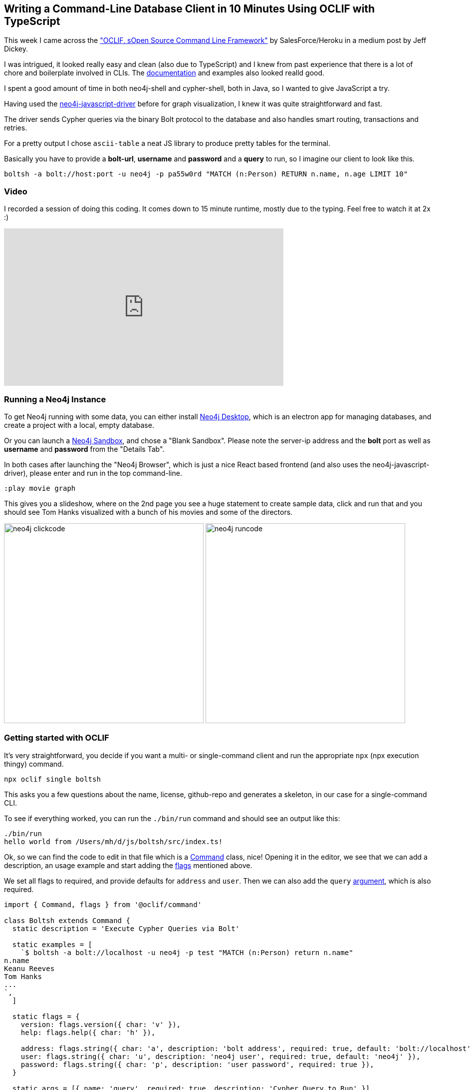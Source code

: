 == Writing a Command-Line Database Client in 10 Minutes Using OCLIF with TypeScript

This week I came across the https://engineering.salesforce.com/open-sourcing-oclif-the-cli-framework-that-powers-our-clis-21fbda99d33a["OCLIF, sOpen Source Command Line Framework"^] by SalesForce/Heroku in a medium post by Jeff Dickey.

I was intrigued, it looked really easy and clean (also due to TypeScript) and I knew from past experience that there is a lot of chore and boilerplate involved in CLIs.
The https://oclif.io/docs/[documentation^] and examples also looked realld good.

I spent a good amount of time in both neo4j-shell and cypher-shell, both in Java, so I wanted to give JavaScript a try.

Having used the https://github.com/neo4j/neo4j-javscript-driver[neo4j-javascript-driver^] before for graph visualization, I knew it was quite straightforward and fast.

The driver sends Cypher queries via the binary Bolt protocol to the database and also handles smart routing, transactions and retries.

For a pretty output I chose `ascii-table` a neat JS library to produce pretty tables for the terminal.

Basically you have to provide a *bolt-url*, *username* and *password* and a *query* to run, so I imagine our client to look like this.

----
boltsh -a bolt://host:port -u neo4j -p pa55w0rd "MATCH (n:Person) RETURN n.name, n.age LIMIT 10"
----

=== Video

I recorded a session of doing this coding. 
It comes down to 15 minute runtime, mostly due to the typing.
Feel free to watch it at 2x :)

++++
<iframe width="560" height="315" src="https://www.youtube.com/embed/H3Hq7pncPS4" frameborder="0" allow="autoplay; encrypted-media" allowfullscreen></iframe>
++++

=== Running a Neo4j Instance

To get Neo4j running with some data, you can either install https://neo4j.com/download[Neo4j Desktop^], which is an electron app for managing databases, and create a project with a local, empty database.

Or you can launch a https://neo4j.com/sandbox[Neo4j Sandbox^], and chose a "Blank Sandbox".
Please note the server-ip address and the *bolt* port as well as *username* and *password* from the "Details Tab".

In both cases after launching the "Neo4j Browser", which is just a nice React based frontend (and also uses the neo4j-javascript-driver), please enter and run in the top command-line.

----
:play movie graph
----

This gives you a slideshow, where on the 2nd page you see a huge statement to create sample data, click and run that and you should see Tom Hanks visualized with a bunch of his movies and some of the directors.

image:http://guides.grails.org/neo4j-movies/img/neo4j-clickcode.png[width=400]
image:http://guides.grails.org/neo4j-movies/img/neo4j-runcode.png[width=400]

=== Getting started with OCLIF

It's very straightforward, you decide if you want a multi- or single-command client and run the appropriate `npx` (npx execution thingy) command.

----
npx oclif single boltsh
----

////
----
? npm package name boltsh
? command bin name the CLI will export boltsh
? description Cypher Bolt Shell
? author Michael Hunger @jexp
? version 0.0.0
? license MIT
? node version supported >=8.0.0
? github owner of repository (https://github.com/OWNER/repo) jexp
? github name of repository (https://github.com/owner/REPO) boltsh
? optional components to include yarn (npm alternative), mocha (testing framework), typescript (static typing for javascript), tslint (static analysis tool for typescript)
----
////

This asks you a few questions about the name, license, github-repo and generates a skeleton, in our case for a single-command CLI.

To see if everything worked, you can run the `./bin/run` command and should see an output like this:

----
./bin/run
hello world from /Users/mh/d/js/boltsh/src/index.ts!
----

Ok, so we can find the code to edit in that file which is a https://oclif.io/docs/commands.html[Command^] class, nice!
Opening it in the editor, we see that we can add a description, an usage example and start adding the https://oclif.io/docs/flags.html[flags^] mentioned above.

We set all flags to required, and provide defaults for `address` and `user`.
Then we can also add the `query` https://oclif.io/docs/flags.html[argument^], which is also required.

[source]
----
import { Command, flags } from '@oclif/command'

class Boltsh extends Command {
  static description = 'Execute Cypher Queries via Bolt'

  static examples = [
    `$ boltsh -a bolt://localhost -u neo4j -p test "MATCH (n:Person) return n.name"
n.name
Keanu Reeves
Tom Hanks
...
`,
  ]

  static flags = {
    version: flags.version({ char: 'v' }),
    help: flags.help({ char: 'h' }),

    address: flags.string({ char: 'a', description: 'bolt address', required: true, default: 'bolt://localhost' }),
    user: flags.string({ char: 'u', description: 'neo4j user', required: true, default: 'neo4j' }),
    password: flags.string({ char: 'p', description: 'user password', required: true }),
  }

  static args = [{ name: 'query', required: true, description: 'Cypher Query to Run' }]

  async run() {
    const { args, flags } = this.parse(Boltsh)

    this.log(`boltsh: ${flags.address} ${flags.user} ${args.query} from ${__filename}!`)
  }
}

export = Boltsh
----

So we can output our inputs and give it a go.
As a nice side-effect, the `run` command also runs the TypeScript compiler, so we don't have to do that manually.

----
./bin/run -p test "MATCH (n:Person) RETURN n.name"
boltsh: bolt://localhost neo4j MATCH (n:Person) RETURN n.name from /Users/mh/d/js/boltsh/src/index.ts!
----

Cool, now we can add the neo4j-driver and send our query to the server:

----
yarn add neo4j-driver
----

.Add imports on top
[source]
----
import * as neo4j from 'neo4j-driver'
----

You'll find the details of the https://neo4j.com/docs/api/javascript-driver/current/[Neo4j Driver API here^].

1. We'll create a driver with our address, user and password, and acquire as session, which we use to run the query.
2. Get the results and output the record-keys of the first row as headers and the values of all records as rows, all tab-separated.
3. At the bottom we also output the total number of rows and the time taken from the result-summary.

(Note that the Neo4j driver uses it's own Number type for Numbers as Javascript can't express 64 bit numbers.)

[source]
----
async run() {
  const { args, flags } = this.parse(Boltsh)

  const driver = neo4j.v1.driver(flags.address, neo4j.v1.auth.basic(flags.user, flags.password))
  const session = driver.session()
  const result = await session.run(args.query)
  session.close()
  driver.close()
  const records = result.records;
  if (records.length > 0) {
    // header
    this.log(records[0].keys.join("\t"))
    // rows
    records.forEach(r => this.log(r.keys.map(k => r.get(k)).join("\t")))
  
    this.log(`Returned ${records.length} row(s) in ${result.summary.resultAvailableAfter.toNumber() + result.summary.resultConsumedAfter.toNumber()} ms.`)
  } else {
    this.log('No Results.')
  }
}
----

If we run our test again, it "just works". Cool!

----
./bin/run -p test "MATCH (n:Person) RETURN n.name limit 2"

n.name
Keanu Reeves
Carrie-Anne Moss
Returned 2 row(s) in 3 ms.
----

Now we can make it pretty with https://github.com/sorensen/ascii-table[`ascii-table`^]

----
yarn add ascii-table
----

As ascii-table doesn't come with typescript definition, the compiler would error, that's why we have to declare the module in a separate file:

.src/ambient.d.ts
----
declare module 'ascii-table';
----

Again, add the imports, this time we add a non-required flag `-t` that switches on table mode.

[source]
----
import * as AsciiTable from 'ascii-table'
----

Then we construct and output the `AsciiTable` instance instead of plain text when that flag is set.

[source]
----
static flags = {
  // ...
  table: flags.boolean({ char: 't', description: 'Table Format' })
}

async run() {
  const { args, flags } = this.parse(Boltsh)

  const driver = neo4j.v1.driver(flags.address, neo4j.v1.auth.basic(flags.user, flags.password))
  const session = driver.session()
  const result = await session.run(args.query)
  session.close()
  driver.close()
  const records = result.records;
  if (records.length > 0) {
    // extract data to be rendered
    const data = { heading: records[0].keys, rows: records.map(r => r.keys.map(k => r.get(k))) }
    if (flags.table) {
      const table = AsciiTable.factory(data)
      this.log(table.toString())
    } else {
      this.log(data.heading.join("\t"))
      data.rows.forEach(r => this.log(r.join("\t")))
    }
    this.log(`Returned ${records.length} row(s) in ${result.summary.resultAvailableAfter.toNumber() + result.summary.resultConsumedAfter.toNumber()} ms.`)
  } else {
    this.log('No Results.')
  }
}
----

So let's give this a try and see what our table looks like:

----
./bin/run -p test -t "MATCH (n:Person) RETURN n.name limit 10"
.--------------------.
|       n.name       |
|--------------------|
| Keanu Reeves       |
| Carrie-Anne Moss   |
| Laurence Fishburne |
| Hugo Weaving       |
| Lilly Wachowski    |
| Lana Wachowski     |
| Joel Silver        |
| Emil Eifrem        |
| Charlize Theron    |
| Al Pacino          |
'--------------------'
Returned 10 row(s) in 25 ms.
----

Also a more complex query looks good:

.Find people return their name and birth-year and 3 of their movie titles.
----
./bin/run -p test -t "MATCH (n:Person)-->(m:Movie) RETURN n.name, n.born, collect(m.title)[0..3] as movies limit 10"
.-------------------------------------------------------------------------------------.
|       n.name       | n.born |                        movies                         |
|--------------------|--------|-------------------------------------------------------|
| Diane Keaton       | 1946   | Something's Gotta Give                                |
| Christina Ricci    | 1980   | Speed Racer                                           |
| Robert Zemeckis    | 1951   | Cast Away,The Polar Express                           |
| Renee Zellweger    | 1969   | Jerry Maguire                                         |
| Brooke Langton     | 1970   | The Replacements                                      |
| Kiefer Sutherland  | 1966   | A Few Good Men,Stand By Me                            |
| Greg Kinnear       | 1963   | As Good as It Gets,You've Got Mail                    |
| Ed Harris          | 1950   | Apollo 13                                             |
| Bruno Kirby        | 1949   | When Harry Met Sally                                  |
| Laurence Fishburne | 1961   | The Matrix,The Matrix Reloaded,The Matrix Revolutions |
'-------------------------------------------------------------------------------------'
Returned 10 row(s) in 16 ms.
----

What's nice about OCLIF that it comes with batteries included, e.g. we can run `boltsh --help` to get a proper help page:

----
./bin/run --help
Execute Cypher Queries via Bolt

USAGE
  $ boltsh QUERY

ARGUMENTS
  QUERY  Cypher Query to Run

OPTIONS
  -a, --address=address    (required) [default: bolt://localhost] bolt address
  -h, --help               show CLI help
  -p, --password=password  (required) user password
  -u, --user=user          (required) [default: neo4j] neo4j user
  -v, --version            show CLI version

EXAMPLE
  $ boltsh -a bolt://localhost -u neo4j -p test "MATCH (n:Person) return n.name"
  n.name
  Keanu Reeves
  Tom Hanks
  ...

----

In the article mentioned at the beginning, Jeff shows how to build a multi-command cli, but the code is basically the same as ours, only that you have multiple comments.

Check out their https://oclif.io/docs[documentation^] and link:https://github.com/oclif?utf8=%E2%9C%93&q=example&type=&language=[examples^].

OCLIF also has a plugin infrastructure, and there area already link:https://github.com/oclif?utf8=%E2%9C%93&q=plugin&type=&language=[a few plugins], like self-update. I hope we'll see more.

I think OCLIF is really nicely done by the folks at Heroku, thanks a lot @JeffDickey.

Cool, mission accomplished, now all that remains is to push to https://github.com/jexp/boltsh[GitHub^] and https://www.npmjs.com/package/boltsh[publish to npm^].

----
npm install -g boltsh
  /usr/local/bin/boltsh -> /usr/local/lib/node_modules/boltsh/bin/run
  + boltsh@0.0.0
  added 40 packages from 24 contributors in 6.616s

boltsh -t -p test "MATCH (m:Movie) RETURN m.title, m.released, m.tagline LIMIT 2"
.----------------------------------------------------------------------------------.
|        m.title         | m.released |                 m.tagline                  |
|------------------------|------------|--------------------------------------------|
| The Matrix Reloaded    | 2003       | Free your mind                             |
| The Matrix Revolutions | 2003       | Everything that has a beginning has an end |
'----------------------------------------------------------------------------------'
Returned 2 row(s) in 1 ms.
----

So why don't you give it a try and built a CLI of your own.

Happy Hacking